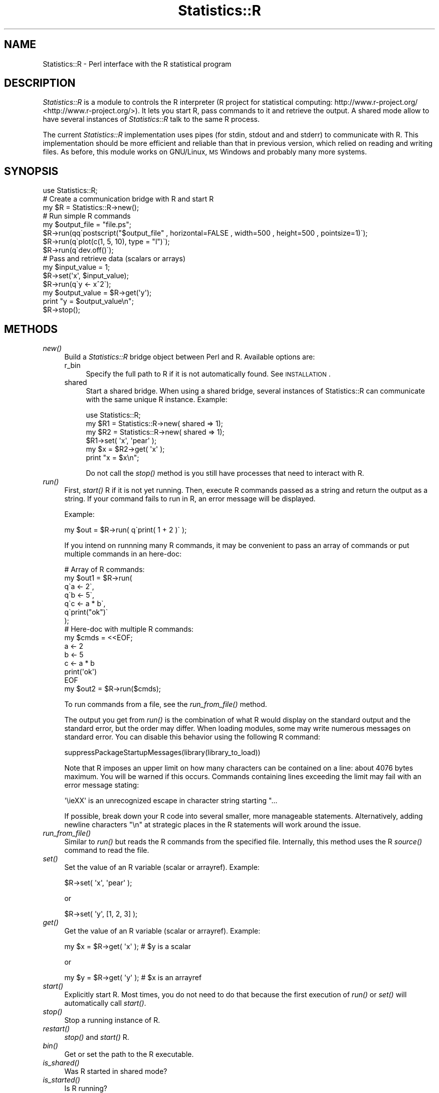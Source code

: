 .\" Automatically generated by Pod::Man 2.25 (Pod::Simple 3.20)
.\"
.\" Standard preamble:
.\" ========================================================================
.de Sp \" Vertical space (when we can't use .PP)
.if t .sp .5v
.if n .sp
..
.de Vb \" Begin verbatim text
.ft CW
.nf
.ne \\$1
..
.de Ve \" End verbatim text
.ft R
.fi
..
.\" Set up some character translations and predefined strings.  \*(-- will
.\" give an unbreakable dash, \*(PI will give pi, \*(L" will give a left
.\" double quote, and \*(R" will give a right double quote.  \*(C+ will
.\" give a nicer C++.  Capital omega is used to do unbreakable dashes and
.\" therefore won't be available.  \*(C` and \*(C' expand to `' in nroff,
.\" nothing in troff, for use with C<>.
.tr \(*W-
.ds C+ C\v'-.1v'\h'-1p'\s-2+\h'-1p'+\s0\v'.1v'\h'-1p'
.ie n \{\
.    ds -- \(*W-
.    ds PI pi
.    if (\n(.H=4u)&(1m=24u) .ds -- \(*W\h'-12u'\(*W\h'-12u'-\" diablo 10 pitch
.    if (\n(.H=4u)&(1m=20u) .ds -- \(*W\h'-12u'\(*W\h'-8u'-\"  diablo 12 pitch
.    ds L" ""
.    ds R" ""
.    ds C` ""
.    ds C' ""
'br\}
.el\{\
.    ds -- \|\(em\|
.    ds PI \(*p
.    ds L" ``
.    ds R" ''
'br\}
.\"
.\" Escape single quotes in literal strings from groff's Unicode transform.
.ie \n(.g .ds Aq \(aq
.el       .ds Aq '
.\"
.\" If the F register is turned on, we'll generate index entries on stderr for
.\" titles (.TH), headers (.SH), subsections (.SS), items (.Ip), and index
.\" entries marked with X<> in POD.  Of course, you'll have to process the
.\" output yourself in some meaningful fashion.
.ie \nF \{\
.    de IX
.    tm Index:\\$1\t\\n%\t"\\$2"
..
.    nr % 0
.    rr F
.\}
.el \{\
.    de IX
..
.\}
.\"
.\" Accent mark definitions (@(#)ms.acc 1.5 88/02/08 SMI; from UCB 4.2).
.\" Fear.  Run.  Save yourself.  No user-serviceable parts.
.    \" fudge factors for nroff and troff
.if n \{\
.    ds #H 0
.    ds #V .8m
.    ds #F .3m
.    ds #[ \f1
.    ds #] \fP
.\}
.if t \{\
.    ds #H ((1u-(\\\\n(.fu%2u))*.13m)
.    ds #V .6m
.    ds #F 0
.    ds #[ \&
.    ds #] \&
.\}
.    \" simple accents for nroff and troff
.if n \{\
.    ds ' \&
.    ds ` \&
.    ds ^ \&
.    ds , \&
.    ds ~ ~
.    ds /
.\}
.if t \{\
.    ds ' \\k:\h'-(\\n(.wu*8/10-\*(#H)'\'\h"|\\n:u"
.    ds ` \\k:\h'-(\\n(.wu*8/10-\*(#H)'\`\h'|\\n:u'
.    ds ^ \\k:\h'-(\\n(.wu*10/11-\*(#H)'^\h'|\\n:u'
.    ds , \\k:\h'-(\\n(.wu*8/10)',\h'|\\n:u'
.    ds ~ \\k:\h'-(\\n(.wu-\*(#H-.1m)'~\h'|\\n:u'
.    ds / \\k:\h'-(\\n(.wu*8/10-\*(#H)'\z\(sl\h'|\\n:u'
.\}
.    \" troff and (daisy-wheel) nroff accents
.ds : \\k:\h'-(\\n(.wu*8/10-\*(#H+.1m+\*(#F)'\v'-\*(#V'\z.\h'.2m+\*(#F'.\h'|\\n:u'\v'\*(#V'
.ds 8 \h'\*(#H'\(*b\h'-\*(#H'
.ds o \\k:\h'-(\\n(.wu+\w'\(de'u-\*(#H)/2u'\v'-.3n'\*(#[\z\(de\v'.3n'\h'|\\n:u'\*(#]
.ds d- \h'\*(#H'\(pd\h'-\w'~'u'\v'-.25m'\f2\(hy\fP\v'.25m'\h'-\*(#H'
.ds D- D\\k:\h'-\w'D'u'\v'-.11m'\z\(hy\v'.11m'\h'|\\n:u'
.ds th \*(#[\v'.3m'\s+1I\s-1\v'-.3m'\h'-(\w'I'u*2/3)'\s-1o\s+1\*(#]
.ds Th \*(#[\s+2I\s-2\h'-\w'I'u*3/5'\v'-.3m'o\v'.3m'\*(#]
.ds ae a\h'-(\w'a'u*4/10)'e
.ds Ae A\h'-(\w'A'u*4/10)'E
.    \" corrections for vroff
.if v .ds ~ \\k:\h'-(\\n(.wu*9/10-\*(#H)'\s-2\u~\d\s+2\h'|\\n:u'
.if v .ds ^ \\k:\h'-(\\n(.wu*10/11-\*(#H)'\v'-.4m'^\v'.4m'\h'|\\n:u'
.    \" for low resolution devices (crt and lpr)
.if \n(.H>23 .if \n(.V>19 \
\{\
.    ds : e
.    ds 8 ss
.    ds o a
.    ds d- d\h'-1'\(ga
.    ds D- D\h'-1'\(hy
.    ds th \o'bp'
.    ds Th \o'LP'
.    ds ae ae
.    ds Ae AE
.\}
.rm #[ #] #H #V #F C
.\" ========================================================================
.\"
.IX Title "Statistics::R 3"
.TH Statistics::R 3 "2012-03-21" "perl v5.16.0" "User Contributed Perl Documentation"
.\" For nroff, turn off justification.  Always turn off hyphenation; it makes
.\" way too many mistakes in technical documents.
.if n .ad l
.nh
.SH "NAME"
Statistics::R \- Perl interface with the R statistical program
.SH "DESCRIPTION"
.IX Header "DESCRIPTION"
\&\fIStatistics::R\fR is a module to controls the R interpreter (R project for statistical
computing: http://www.r\-project.org/ <http://www.r-project.org/>). It lets you start R, pass commands to
it and retrieve the output. A shared mode allow to have several instances of
\&\fIStatistics::R\fR talk to the same R process.
.PP
The current \fIStatistics::R\fR implementation uses pipes (for stdin, stdout and
and stderr) to communicate with R. This implementation should be more efficient
and reliable than that in previous version, which relied on reading and writing
files. As before, this module works on GNU/Linux, \s-1MS\s0 Windows and probably many
more systems.
.SH "SYNOPSIS"
.IX Header "SYNOPSIS"
.Vb 1
\&  use Statistics::R;
\&  
\&  # Create a communication bridge with R and start R
\&  my $R = Statistics::R\->new();
\&  
\&  # Run simple R commands
\&  my $output_file = "file.ps";
\&  $R\->run(qq\`postscript("$output_file" , horizontal=FALSE , width=500 , height=500 , pointsize=1)\`);
\&  $R\->run(q\`plot(c(1, 5, 10), type = "l")\`);
\&  $R\->run(q\`dev.off()\`);
\&
\&  # Pass and retrieve data (scalars or arrays)
\&  my $input_value = 1;
\&  $R\->set(\*(Aqx\*(Aq, $input_value);
\&  $R\->run(q\`y <\- x^2\`);
\&  my $output_value = $R\->get(\*(Aqy\*(Aq);
\&  print "y = $output_value\en";
\&
\&  $R\->stop();
.Ve
.SH "METHODS"
.IX Header "METHODS"
.IP "\fInew()\fR" 4
.IX Item "new()"
Build a \fIStatistics::R\fR bridge object between Perl and R. Available options are:
.RS 4
.IP "r_bin" 4
.IX Item "r_bin"
Specify the full path to R if it is not automatically found. See \s-1INSTALLATION\s0.
.IP "shared" 4
.IX Item "shared"
Start a shared bridge. When using a shared bridge, several instances of 
Statistics::R can communicate with the same unique R instance. Example:
.Sp
.Vb 1
\&   use Statistics::R;
\&
\&   my $R1 = Statistics::R\->new( shared => 1);
\&   my $R2 = Statistics::R\->new( shared => 1);
\&
\&   $R1\->set( \*(Aqx\*(Aq, \*(Aqpear\*(Aq );
\&   my $x = $R2\->get( \*(Aqx\*(Aq );
\&   print "x = $x\en";
.Ve
.Sp
Do not call the \fI\fIstop()\fI\fR method is you still have processes that need to interact
with R.
.RE
.RS 4
.RE
.IP "\fIrun()\fR" 4
.IX Item "run()"
First, \fIstart()\fR R if it is not yet running. Then, execute R commands passed as a
string and return the output as a string. If your command fails to run in R, an
error message will be displayed.
.Sp
Example:
.Sp
.Vb 1
\&   my $out = $R\->run( q\`print( 1 + 2 )\` );
.Ve
.Sp
If you intend on runnning many R commands, it may be convenient to pass an array
of commands or put multiple commands in an here-doc:
.Sp
.Vb 7
\&   # Array of R commands:
\&   my $out1 = $R\->run(
\&      q\`a <\- 2\`,
\&      q\`b <\- 5\`,
\&      q\`c <\- a * b\`,
\&      q\`print("ok")\`
\&   );
\&
\&   # Here\-doc with multiple R commands:
\&   my $cmds = <<EOF;
\&   a <\- 2
\&   b <\- 5
\&   c <\- a * b
\&   print(\*(Aqok\*(Aq)
\&   EOF
\&   my $out2 = $R\->run($cmds);
.Ve
.Sp
To run commands from a file, see the \fIrun_from_file()\fR method.
.Sp
The output you get from \fIrun()\fR is the combination of what R would display on the
standard output and the standard error, but the order may differ. When loading
modules, some may write numerous messages on standard error. You can disable
this behavior using the following R command:
.Sp
.Vb 1
\&   suppressPackageStartupMessages(library(library_to_load))
.Ve
.Sp
Note that R imposes an upper limit on how many characters can be contained on a
line: about 4076 bytes maximum. You will be warned if this occurs. Commands
containing lines exceeding the limit may fail with an error message stating:
.Sp
.Vb 1
\&  \*(Aq\ei\*:XX\*(Aq is an unrecognized escape in character string starting "...
.Ve
.Sp
If possible, break down your R code into several smaller, more manageable
statements. Alternatively, adding newline characters \*(L"\en\*(R" at strategic places in
the R statements will work around the issue.
.IP "\fIrun_from_file()\fR" 4
.IX Item "run_from_file()"
Similar to \fIrun()\fR but reads the R commands from the specified file. Internally,
this method uses the R \fIsource()\fR command to read the file.
.IP "\fIset()\fR" 4
.IX Item "set()"
Set the value of an R variable (scalar or arrayref). Example:
.Sp
.Vb 1
\&  $R\->set( \*(Aqx\*(Aq, \*(Aqpear\*(Aq );
.Ve
.Sp
or
.Sp
.Vb 1
\&  $R\->set( \*(Aqy\*(Aq, [1, 2, 3] );
.Ve
.IP "\fIget()\fR" 4
.IX Item "get()"
Get the value of an R variable (scalar or arrayref). Example:
.Sp
.Vb 1
\&  my $x = $R\->get( \*(Aqx\*(Aq );  # $y is a scalar
.Ve
.Sp
or
.Sp
.Vb 1
\&  my $y = $R\->get( \*(Aqy\*(Aq );  # $x is an arrayref
.Ve
.IP "\fIstart()\fR" 4
.IX Item "start()"
Explicitly start R. Most times, you do not need to do that because the first
execution of \fIrun()\fR or \fIset()\fR will automatically call \fIstart()\fR.
.IP "\fIstop()\fR" 4
.IX Item "stop()"
Stop a running instance of R.
.IP "\fIrestart()\fR" 4
.IX Item "restart()"
\&\fIstop()\fR and \fIstart()\fR R.
.IP "\fIbin()\fR" 4
.IX Item "bin()"
Get or set the path to the R executable.
.IP "\fIis_shared()\fR" 4
.IX Item "is_shared()"
Was R started in shared mode?
.IP "\fIis_started()\fR" 4
.IX Item "is_started()"
Is R running?
.IP "\fIpid()\fR" 4
.IX Item "pid()"
Return the pid of the running R process
.SH "INSTALLATION"
.IX Header "INSTALLATION"
Since \fIStatistics::R\fR relies on R to work, you need to install R first. See this
page for downloads, http://www.r\-project.org/ <http://www.r-project.org/>. If R is in your \s-1PATH\s0 environment
variable, then it should be available from a terminal and be detected
automatically by \fIStatistics::R\fR. This means that you don't have to do anything
on Linux systems to get \fIStatistics::R\fR working. On Windows systems, in addition
to the folders described in \s-1PATH\s0, the usual suspects will be checked for the
presence of the R binary, e.g. C:\eProgram Files\eR. If \fIStatistics::R\fR does not
find R installation, your last recourse is to specify its full path when calling
\&\fInew()\fR:
.PP
.Vb 1
\&    my $R = Statistics::R\->new( r_bin => $fullpath );
.Ve
.PP
You also need to have the following \s-1CPAN\s0 Perl modules installed:
.IP "IPC::Run" 4
.IX Item "IPC::Run"
.PD 0
.IP "Regexp::Common" 4
.IX Item "Regexp::Common"
.IP "Text::Balanced (>= 1.97)" 4
.IX Item "Text::Balanced (>= 1.97)"
.PD
.SH "SEE ALSO"
.IX Header "SEE ALSO"
.IP "\(bu" 4
Statistics::R::Win32
.IP "\(bu" 4
Statistics::R::Legacy
.IP "\(bu" 4
The R\-project web site: http://www.r\-project.org/ <http://www.r-project.org/>
.IP "\(bu" 4
Statistics:: modules for Perl: <http://search.cpan.org/search?query=Statistics&mode=module>
.SH "AUTHORS"
.IX Header "AUTHORS"
Florent Angly <florent.angly@gmail.com> (2011 rewrite)
.PP
Graciliano M. P. <gm@virtuasites.com.br> (original code)
.SH "MAINTAINER"
.IX Header "MAINTAINER"
Brian Cassidy <bricas@cpan.org>
.SH "COPYRIGHT & LICENSE"
.IX Header "COPYRIGHT & LICENSE"
This program is free software; you can redistribute it and/or
modify it under the same terms as Perl itself.
.SH "BUGS"
.IX Header "BUGS"
All complex software has bugs lurking in it, and this program is no exception.
If you find a bug, please report it on the \s-1CPAN\s0 Tracker of Statistics::R:
http://rt.cpan.org/Dist/Display.html?Name=Statistics\-R <http://rt.cpan.org/Dist/Display.html?Name=Statistics-R>
.PP
Bug reports, suggestions and patches are welcome. The Statistics::R code is
developed on Github (http://github.com/bricas/statistics\-r <http://github.com/bricas/statistics-r>) and is under Git
revision control. To get the latest revision, run:
.PP
.Vb 1
\&   git clone git://github.com/bricas/statistics\-r.git
.Ve
